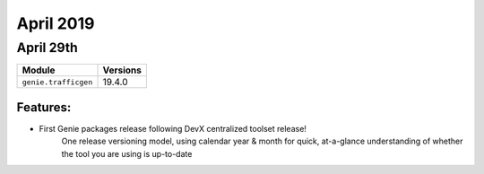 April 2019
==========

April 29th
----------

+-------------------------------+-------------------------------+
| Module                        | Versions                      |
+===============================+===============================+
| ``genie.trafficgen``          | 19.4.0                        |
+-------------------------------+-------------------------------+


Features:
^^^^^^^^^

* First Genie packages release following DevX centralized toolset release!
    One release versioning model, using calendar year & month for quick,
    at-a-glance understanding of whether the tool you are using is up-to-date